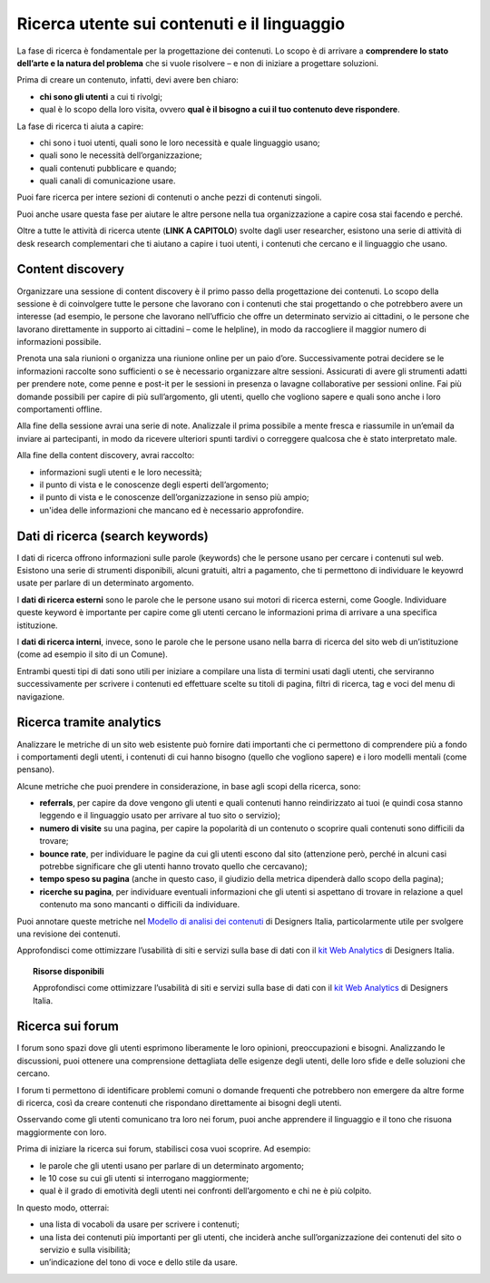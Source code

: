 Ricerca utente sui contenuti e il linguaggio
============================================

La fase di ricerca è fondamentale per la progettazione dei contenuti. Lo scopo è di arrivare a **comprendere lo stato dell’arte e la natura del problema** che si vuole risolvere – e non di iniziare a progettare soluzioni. 

Prima di creare un contenuto, infatti, devi avere ben chiaro: 

- **chi sono gli utenti** a cui ti rivolgi; 
- qual è lo scopo della loro visita, ovvero **qual è il bisogno a cui il tuo contenuto deve rispondere**. 

La fase di ricerca ti aiuta a capire: 

- chi sono i tuoi utenti, quali sono le loro necessità e quale linguaggio usano; 
- quali sono le necessità dell’organizzazione; 
- quali contenuti pubblicare e quando; 
- quali canali di comunicazione usare. 

Puoi fare ricerca per intere sezioni di contenuti o anche pezzi di contenuti singoli. 

Puoi anche usare questa fase per aiutare le altre persone nella tua organizzazione a capire cosa stai facendo e perché.

Oltre a tutte le attività di ricerca utente (**LINK A CAPITOLO**) svolte dagli user researcher, esistono una serie di attività di desk research complementari che ti aiutano a capire i tuoi utenti, i contenuti che cercano e il linguaggio che usano.

Content discovery
---------------------
Organizzare una sessione di content discovery è il primo passo della progettazione dei contenuti. Lo scopo della sessione è di coinvolgere tutte le persone che lavorano con i contenuti che stai progettando o che potrebbero avere un interesse (ad esempio, le persone che lavorano nell’ufficio che offre un determinato servizio ai cittadini, o le persone che lavorano direttamente in supporto ai cittadini – come le helpline), in modo da raccogliere il maggior numero di informazioni possibile.  

Prenota una sala riunioni o organizza una riunione online per un paio d’ore. Successivamente potrai decidere se le informazioni raccolte sono sufficienti o se è necessario organizzare altre sessioni. Assicurati di avere gli strumenti adatti per prendere note, come penne e post-it per le sessioni in presenza o lavagne collaborative per sessioni online. Fai più domande possibili per capire di più sull’argomento, gli utenti, quello che vogliono sapere e quali sono anche i loro comportamenti offline. 

Alla fine della sessione avrai una serie di note. Analizzale il prima possibile a mente fresca e riassumile in un’email da inviare ai partecipanti, in modo da ricevere ulteriori spunti tardivi o correggere qualcosa che è stato interpretato male. 

Alla fine della content discovery, avrai raccolto: 

- informazioni sugli utenti e le loro necessità; 
- il punto di vista e le conoscenze degli esperti dell’argomento; 
- il punto di vista e le conoscenze dell’organizzazione in senso più ampio; 
- un'idea delle informazioni che mancano ed è necessario approfondire. 


Dati di ricerca (search keywords)
------------------------------------

I dati di ricerca offrono informazioni sulle parole (keywords) che le persone usano per cercare i contenuti sul web. Esistono una serie di strumenti disponibili, alcuni gratuiti, altri a pagamento, che ti permettono di individuare le keyowrd usate per parlare di un determinato argomento. 

I **dati di ricerca esterni** sono le parole che le persone usano sui motori di ricerca esterni, come Google. Individuare queste keyword è importante per capire come gli utenti cercano le informazioni prima di arrivare a una specifica istituzione.  

I **dati di ricerca interni**, invece, sono le parole che le persone usano nella barra di ricerca del sito web di un’istituzione (come ad esempio il sito di un Comune). 

Entrambi questi tipi di dati sono utili per iniziare a compilare una lista di termini usati dagli utenti, che serviranno successivamente per scrivere i contenuti ed effettuare scelte su titoli di pagina, filtri di ricerca, tag e voci del menu di navigazione. 

Ricerca tramite analytics
--------------------------

Analizzare le metriche di un sito web esistente può fornire dati importanti che ci permettono di comprendere più a fondo i comportamenti degli utenti, i contenuti di cui hanno bisogno (quello che vogliono sapere) e i loro modelli mentali (come pensano).  

Alcune metriche che puoi prendere in considerazione, in base agli scopi della ricerca, sono: 

- **referrals**, per capire da dove vengono gli utenti e quali contenuti hanno reindirizzato ai tuoi (e quindi cosa stanno leggendo e il linguaggio usato per arrivare al tuo sito o servizio); 
- **numero di visite** su una pagina, per capire la popolarità di un contenuto o scoprire quali contenuti sono difficili da trovare; 
- **bounce rate**, per individuare le pagine da cui gli utenti escono dal sito (attenzione però, perché in alcuni casi potrebbe significare che gli utenti hanno trovato quello che cercavano); 
- **tempo speso su pagina** (anche in questo caso, il giudizio della metrica dipenderà dallo scopo della pagina); 
- **ricerche su pagina**, per individuare eventuali informazioni che gli utenti si aspettano di trovare in relazione a quel contenuto ma sono mancanti o difficili da individuare. 

Puoi annotare queste metriche nel `Modello di analisi dei contenuti <https://designers.italia.it/risorse-per-progettare/progettare/contenuti-e-linguaggio/analizza-i-contenuti-esistenti/>`_ di Designers Italia, particolarmente utile per svolgere una revisione dei contenuti.

Approfondisci come ottimizzare l’usabilità di siti e servizi sulla base di dati con il `kit Web Analytics <https://designers.italia.it/risorse-per-progettare/validare/web-analytics/>`_ di Designers Italia.

.. topic:: Risorse disponibili
   :class: useful-docs

   Approfondisci come ottimizzare l’usabilità di siti e servizi sulla base di dati con il `kit Web Analytics <https://designers.italia.it/risorse-per-progettare/validare/web-analytics/>`_ di Designers Italia.


Ricerca sui forum 
--------------------------
I forum sono spazi dove gli utenti esprimono liberamente le loro opinioni, preoccupazioni e bisogni. Analizzando le discussioni, puoi ottenere una comprensione dettagliata delle esigenze degli utenti, delle loro sfide e delle soluzioni che cercano. 

I forum ti permettono di identificare problemi comuni o domande frequenti che potrebbero non emergere da altre forme di ricerca, così da creare contenuti che rispondano direttamente ai bisogni degli utenti. 

Osservando come gli utenti comunicano tra loro nei forum, puoi anche apprendere il linguaggio e il tono che risuona maggiormente con loro. 

Prima di iniziare la ricerca sui forum, stabilisci cosa vuoi scoprire. Ad esempio: 

- le parole che gli utenti usano per parlare di un determinato argomento;
- le 10 cose su cui gli utenti si interrogano maggiormente; 
- qual è il grado di emotività degli utenti nei confronti dell’argomento e chi ne è più colpito. 

In questo modo, otterrai: 

- una lista di vocaboli da usare per scrivere i contenuti; 
- una lista dei contenuti più importanti per gli utenti, che inciderà anche sull’organizzazione dei contenuti del sito o servizio e sulla visibilità; 
- un’indicazione del tono di voce e dello stile da usare.
